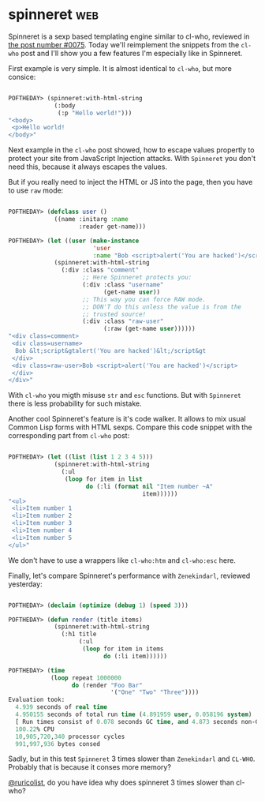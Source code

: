 * spinneret :web:
:PROPERTIES:
:Documentation: :)
:Docstrings: :)
:Tests:    :)
:Examples: :)
:RepositoryActivity: :)
:CI:       :(
:END:

Spinneret is a sexp based templating engine similar to cl-who, reviewed
in [[https://40ants.com/lisp-project-of-the-day/2020/05/0075-cl-who.html][the post number #0075]]. Today we'll reimplement the snippets from the
~cl-who~ post and I'll show you a few features I'm especially like in
Spinneret.

First example is very simple. It is almost identical to ~cl-who~, but more
consice:

#+begin_src lisp

POFTHEDAY> (spinneret:with-html-string
             (:body
              (:p "Hello world!")))
"<body>
 <p>Hello world!
</body>"

#+end_src

Next example in the ~cl-who~ post showed, how to escape values propertly
to protect your site from JavaScript Injection attacks. With ~Spinneret~
you don't need this, because it always escapes the values.

But if you really need to inject the HTML or JS into the page, then you
have to use ~raw~ mode:

#+begin_src lisp

POFTHEDAY> (defclass user ()
             ((name :initarg :name
                    :reader get-name)))

POFTHEDAY> (let ((user (make-instance
                        'user
                        :name "Bob <script>alert('You are hacked')</script>")))
             (spinneret:with-html-string
               (:div :class "comment"
                     ;; Here Spinneret protects you:
                     (:div :class "username"
                           (get-name user))
                     ;; This way you can force RAW mode.
                     ;; DON'T do this unless the value is from the
                     ;; trusted source!
                     (:div :class "raw-user"
                           (:raw (get-name user))))))
"<div class=comment>
 <div class=username>
  Bob &lt;script&gtalert('You are hacked')&lt;/script&gt
 </div>
 <div class=raw-user>Bob <script>alert('You are hacked')</script>
 </div>
</div>"

#+end_src

With ~cl-who~ you migth misuse ~str~ and ~esc~ functions. But with ~Spinneret~
there is less probability for such mistake.

Another cool Spinneret's feature is it's code walker. It allows to mix
usual Common Lisp forms with HTML sexps. Compare this code snippet with
the corresponding part from ~cl-who~ post:

#+begin_src lisp

POFTHEDAY> (let ((list (list 1 2 3 4 5)))
             (spinneret:with-html-string
               (:ul
                (loop for item in list
                      do (:li (format nil "Item number ~A"
                                      item))))))
"<ul>
 <li>Item number 1
 <li>Item number 2
 <li>Item number 3
 <li>Item number 4
 <li>Item number 5
</ul>"

#+end_src

We don't have to use a wrappers like ~cl-who:htm~ and ~cl-who:esc~ here.

Finally, let's compare Spinneret's performance with ~Zenekindarl~,
reviewed yesterday:

#+begin_src lisp

POFTHEDAY> (declaim (optimize (debug 1) (speed 3)))

POFTHEDAY> (defun render (title items)
             (spinneret:with-html-string
               (:h1 title
                    (:ul
                     (loop for item in items
                           do (:li item))))))

POFTHEDAY> (time
            (loop repeat 1000000
                  do (render "Foo Bar"
                             '("One" "Two" "Three"))))
Evaluation took:
  4.939 seconds of real time
  4.950155 seconds of total run time (4.891959 user, 0.058196 system)
  [ Run times consist of 0.078 seconds GC time, and 4.873 seconds non-GC time. ]
  100.22% CPU
  10,905,720,340 processor cycles
  991,997,936 bytes consed
  
#+end_src

Sadly, but in this test ~Spinneret~ 3 times slower than ~Zenekindarl~ and
~CL-WHO~. Probably that is because it conses more memory?

[[https://twitter.com/ruricolist][@ruricolist]], do you have idea why does spinneret 3 times slower than
cl-who?
